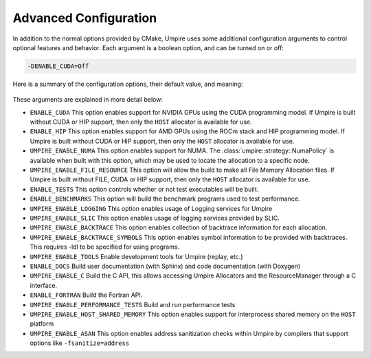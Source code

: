 .. _advanced_configuration:

======================
Advanced Configuration
======================

In addition to the normal options provided by CMake, Umpire uses some additional
configuration arguments to control optional features and behavior. Each
argument is a boolean option, and  can be turned on or off:

.. code-block:: bash

    -DENABLE_CUDA=Off

Here is a summary of the configuration options, their default value, and meaning:

    ================================    ========   ===========================================================================
    Variable                            Default      Meaning
    ================================    ========   ===========================================================================
    ``ENABLE_CUDA``                       Off        Enable CUDA support
    ``ENABLE_HIP``                        Off        Enable HIP support
    ``UMPIRE_ENABLE_NUMA``                Off        Enable NUMA support
    ``UMPIRE_ENABLE_FILE_RESOURCE``       Off        Enable FILE support      
    ``ENABLE_TESTS``                      On         Build test executables
    ``ENABLE_BENCHMARKS``                 On         Build benchmark programs
    ``UMPIRE_ENABLE_LOGGING``             On         Enable Logging within Umpire
    ``UMPIRE_ENABLE_SLIC``                Off        Enable SLIC logging
    ``UMPIRE_ENABLE_BACKTRACE``           Off        Enable backtraces for allocations
    ``UMPIRE_ENABLE_BACKTRACE_SYMBOLS``   Off        Enable symbol lookup for backtraces
    ``UMPIRE_ENABLE_TOOLS``               Off        Enable tools like replay
    ``ENABLE_DOCS``                       Off        Build documentation (requires Sphinx and/or Doxygen)
    ``UMPIRE_ENABLE_C``                   Off        Build the C API
    ``ENABLE_FORTRAN``                    Off        Build the Fortran API
    ``UMPIRE_ENABLE_PERFORMANCE_TESTS``   Off        Build and run performance tests
    ``UMPIRE_ENABLE_HOST_SHARED_MEMORY``  Off        Enable Host Shared Memory support
    ``UMPIRE_ENABLE_ASAN``                Off        Enable ASAN support
    ================================    ========   ===========================================================================

These arguments are explained in more detail below:

* ``ENABLE_CUDA``
  This option enables support for NVIDIA GPUs using the CUDA programming model.
  If Umpire is built without CUDA or HIP support, then only the ``HOST``
  allocator is available for use.

* ``ENABLE_HIP``
  This option enables support for AMD GPUs using the ROCm stack and HIP
  programming model. If Umpire is built without CUDA or HIP support,
  then only the ``HOST`` allocator is available for use.

* ``UMPIRE_ENABLE_NUMA``
  This option enables support for NUMA. The
  :class:`umpire::strategy::NumaPolicy` is available when built with this
  option, which may be used to locate the allocation to a specific node.

* ``UMPIRE_ENABLE_FILE_RESOURCE``
  This option will allow the build to make all File Memory Allocation files. 
  If Umpire is built without FILE, CUDA or HIP support, then only the ``HOST`` 
  allocator is available for use.

* ``ENABLE_TESTS``
  This option controls whether or not test executables will be built.

* ``ENABLE_BENCHMARKS``
  This option will build the benchmark programs used to test performance.

* ``UMPIRE_ENABLE_LOGGING``
  This option enables usage of Logging services for Umpire

* ``UMPIRE_ENABLE_SLIC``
  This option enables usage of logging services provided by SLIC.

* ``UMPIRE_ENABLE_BACKTRACE``
  This option enables collection of backtrace information for each allocation.

* ``UMPIRE_ENABLE_BACKTRACE_SYMBOLS``
  This option enables symbol information to be provided with backtraces.  This
  requires -ldl to be specified for using programs.

* ``UMPIRE_ENABLE_TOOLS``
  Enable development tools for Umpire (replay, etc.)

* ``ENABLE_DOCS``
  Build user documentation (with Sphinx) and code documentation (with Doxygen)

* ``UMPIRE_ENABLE_C``
  Build the C API, this allows accessing Umpire Allocators and the
  ResourceManager through a C interface.

* ``ENABLE_FORTRAN``
  Build the Fortran API.

* ``UMPIRE_ENABLE_PERFORMANCE_TESTS``
  Build and run performance tests

* ``UMPIRE_ENABLE_HOST_SHARED_MEMORY``
  This option enables support for interprocess shared memory on the ``HOST``
  platform

* ``UMPIRE_ENABLE_ASAN``
  This option enables address sanitization checks within Umpire by compilers
  that support options like ``-fsanitize=address``
